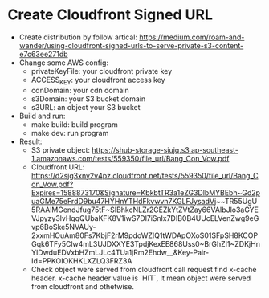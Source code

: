 * Create Cloudfront Signed URL
- Create distribution by follow artical: https://medium.com/roam-and-wander/using-cloudfront-signed-urls-to-serve-private-s3-content-e7c63ee271db
- Change some AWS config:
  * privateKeyFile: your cloudfront private key
  * ACCESS_KEY: your cloudfront access key
  * cdnDomain: your cdn domain
  * s3Domain: your S3 bucket domain
  * s3URL: an object your S3 bucket
 
- Build and run:
  * make build: build program
  * make dev: run program
 
- Result:
  * S3 private object: https://shub-storage-siujq.s3.ap-southeast-1.amazonaws.com/tests/559350/file_url/Bang_Con_Vow.pdf
  * Cloudfront URL: https://d2sjg3xny2v4pz.cloudfront.net/tests/559350/file_url/Bang_Con_Vow.pdf?Expires=1588873170&Signature=KbkbtTR3a1eZG3DlbMYBEbh~Gd2puaGMe75eFrdD9bu47HYHnYTHdFkvwvn7KGLFJysadVj~~TR55UgU5RAAlMGendJfug75tF~SIBhkcNLZr2CEZkYtZVtZay66VAIbJlo3aGYEVJpyzy3lvHqqQUbaKFK8V1iwS7Dl7iSnlx7DIB0B4UUcELVenZwg9eGvp6BoSke5NVAUy-2xxmHOuAm80Fs7KbjF2rM9pdoWZIQ1tWDApOXoS01SFpSH8KCOPGqk6TFy5Clw4mL3UJDXXYE3TpdjKexEE868Uss0~BrGhZI1~ZDKjHnYlDwduEDVxbHZmLJLc4TUa1jRm2Ehdw__&Key-Pair-Id=PPKOIOKHKLXZLQ3FRZ3A
  * Check object were served from cloudfront call request find x-cache header. x-cache header value is `HIT`, It mean object were served from cloudfront and othetwise. 
